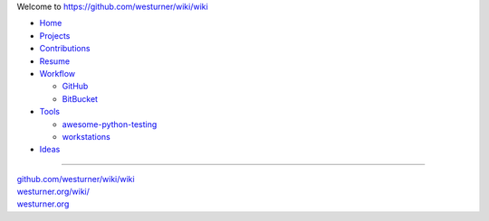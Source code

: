 
Welcome to `<https://github.com/westurner/wiki/wiki>`_

- `Home <https://github.com/westurner/wiki/wiki>`_
- `Projects <https://github.com/westurner/wiki/wiki/projects>`_
- `Contributions <https://github.com/westurner/wiki/wiki/contributions>`_
- `Resume <https://github.com/westurner/wiki/wiki/resume>`_
- `Workflow <https://github.com/westurner/wiki/wiki/workflow>`_

  - `GitHub <https://github.com/westurner/wiki/wiki/github>`_
  - `BitBucket <https://github.com/westurner/wiki/wiki/bitbucket>`_

- `Tools <https://github.com/westurner/wiki/wiki/tools>`__

  - `awesome-python-testing
    <https://github.com/westurner/wiki/wiki/awesome-python-testing>`__
  - `workstations
    <https://github.com/westurner/wiki/wiki/workstations>`__

- `Ideas <https://github.com/westurner/wiki/wiki/ideas>`__

******

| `github.com/westurner/wiki/wiki <https://github.com/westurner/wiki/wiki>`_
| `westurner.org/wiki/ <https://westurner.org/wiki/>`_
| `westurner.org <https://westurner.org/>`_
